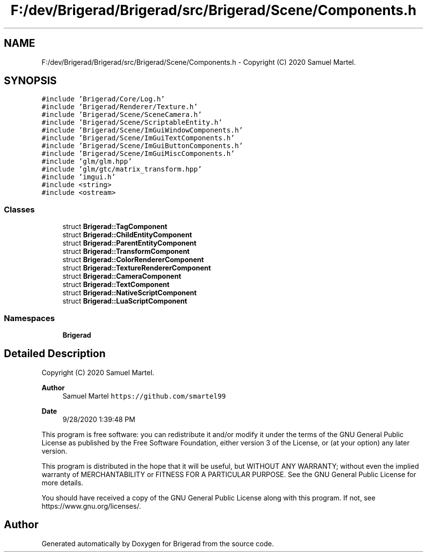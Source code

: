 .TH "F:/dev/Brigerad/Brigerad/src/Brigerad/Scene/Components.h" 3 "Sun Jan 10 2021" "Version 0.2" "Brigerad" \" -*- nroff -*-
.ad l
.nh
.SH NAME
F:/dev/Brigerad/Brigerad/src/Brigerad/Scene/Components.h \- Copyright (C) 2020 Samuel Martel\&.  

.SH SYNOPSIS
.br
.PP
\fC#include 'Brigerad/Core/Log\&.h'\fP
.br
\fC#include 'Brigerad/Renderer/Texture\&.h'\fP
.br
\fC#include 'Brigerad/Scene/SceneCamera\&.h'\fP
.br
\fC#include 'Brigerad/Scene/ScriptableEntity\&.h'\fP
.br
\fC#include 'Brigerad/Scene/ImGuiWindowComponents\&.h'\fP
.br
\fC#include 'Brigerad/Scene/ImGuiTextComponents\&.h'\fP
.br
\fC#include 'Brigerad/Scene/ImGuiButtonComponents\&.h'\fP
.br
\fC#include 'Brigerad/Scene/ImGuiMiscComponents\&.h'\fP
.br
\fC#include 'glm/glm\&.hpp'\fP
.br
\fC#include 'glm/gtc/matrix_transform\&.hpp'\fP
.br
\fC#include 'imgui\&.h'\fP
.br
\fC#include <string>\fP
.br
\fC#include <ostream>\fP
.br

.SS "Classes"

.in +1c
.ti -1c
.RI "struct \fBBrigerad::TagComponent\fP"
.br
.ti -1c
.RI "struct \fBBrigerad::ChildEntityComponent\fP"
.br
.ti -1c
.RI "struct \fBBrigerad::ParentEntityComponent\fP"
.br
.ti -1c
.RI "struct \fBBrigerad::TransformComponent\fP"
.br
.ti -1c
.RI "struct \fBBrigerad::ColorRendererComponent\fP"
.br
.ti -1c
.RI "struct \fBBrigerad::TextureRendererComponent\fP"
.br
.ti -1c
.RI "struct \fBBrigerad::CameraComponent\fP"
.br
.ti -1c
.RI "struct \fBBrigerad::TextComponent\fP"
.br
.ti -1c
.RI "struct \fBBrigerad::NativeScriptComponent\fP"
.br
.ti -1c
.RI "struct \fBBrigerad::LuaScriptComponent\fP"
.br
.in -1c
.SS "Namespaces"

.in +1c
.ti -1c
.RI " \fBBrigerad\fP"
.br
.in -1c
.SH "Detailed Description"
.PP 
Copyright (C) 2020 Samuel Martel\&. 


.PP
\fBAuthor\fP
.RS 4
Samuel Martel \fChttps://github.com/smartel99\fP 
.RE
.PP
\fBDate\fP
.RS 4
9/28/2020 1:39:48 PM
.RE
.PP
This program is free software: you can redistribute it and/or modify it under the terms of the GNU General Public License as published by the Free Software Foundation, either version 3 of the License, or (at your option) any later version\&.
.PP
This program is distributed in the hope that it will be useful, but WITHOUT ANY WARRANTY; without even the implied warranty of MERCHANTABILITY or FITNESS FOR A PARTICULAR PURPOSE\&. See the GNU General Public License for more details\&.
.PP
You should have received a copy of the GNU General Public License along with this program\&. If not, see https://www.gnu.org/licenses/\&. 
.SH "Author"
.PP 
Generated automatically by Doxygen for Brigerad from the source code\&.

